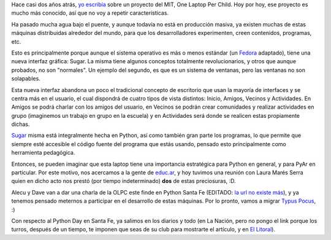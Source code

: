 .. title: Un Python por chico
.. date: 2007-06-07 15:52:07
.. tags: Python, sugar, PyDay, Santa Fe, OLPC

Hace casi dos años atrás, `yo escribía </posts/0102>`_ sobre un proyecto del MIT, One Laptop Per Child. Hoy por hoy, ese proyecto es mucho más conocido, así que no voy a repetir características.

Ha pasado mucha agua bajo el puente, y aunque todavía no está en producción masiva, ya existen muchas de estas máquinas distribuidas alrededor del mundo, para que los desarrolladores experimenten, creen contenidos, programas, etc.

Esto es principalmente porque aunque el sistema operativo es más o menos estándar (un `Fedora <http://fedoraproject.org/wiki/>`_ adaptado), tiene una nueva interfaz gráfica: Sugar. La misma tiene algunos conceptos totalmente revolucionarios, y otros que aunque probados, no son "normales". Un ejemplo del segundo, es que es un sistema de ventanas, pero las ventanas no son solapables.

Esta nueva interfaz abandona un poco el tradicional concepto de escritorio que usan la mayoría de interfaces y se centra más en el usuario, el cual dispondrá de cuatro tipos de vista distintos: Inicio, Amigos, Vecinos y Actividades. En Amigos se podrá charlar con los amigos del usuario, en Vecinos se podrán crear comunidades y realizar actividades en grupo (imaginemos un trabajo en grupo en la escuela) y en Actividades será donde se realicen estas propiamente dichas.

`Sugar <http://wiki.laptop.org/go/Sugar/lang-es>`_ misma está integralmente hecha en Python, así como también gran parte los programas, lo que permite que siempre esté accesible el código fuente del programa que estás usando, pensado esto principalmente como herramienta pedagógica.

Entonces, se pueden imaginar que esta laptop tiene una importancia estratégica para Python en general, y para PyAr en particular. Por este motivo, nos acercamos a la gente de `educ.ar <http://www.educ.ar/educar/>`_, y hoy tuvimos una reunión con Laura Marés Serra quien en dicho acto nos prestó (por tiempo indeterminado) **dos** de estas preciosuras, :D.

Alecu y Dave van a dar una charla de la OLPC este finde en Python Santa Fe (EDITADO: `la url no existe más <http://www.pythonsantafe.com.ar/>`_), y ya tenemos pensado meternos a participar en el desarrollo de estas máquinas. Por lo pronto, vamos a migrar `Typus Pocus </posts/0210>`_, :)

Con respecto al Python Day en Santa Fe, ya salimos en los diarios y todo (en La Nación, pero no pongo el link porque los turros, después de un tiempo, te imponen que seas de su club para mostrarte el artículo, y en `El Litoral <http://www.ellitoral.com/index.php/diarios/2007/06/07/educacion/EDUC-02.html>`_).

